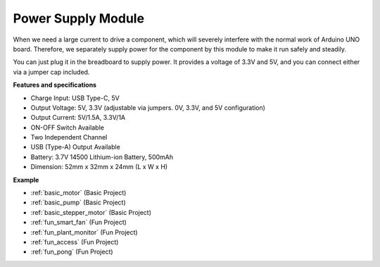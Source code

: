 .. _cpn_power:

Power Supply Module
=====================

When we need a large current to drive a component, which will severely interfere with the normal work of Arduino UNO board. Therefore, we separately supply power for the component by this module to make it run safely and steadily.

You can just plug it in the breadboard to supply power. It provides a voltage of 3.3V and 5V, and you can connect either via a jumper cap included.

.. image:: img/power_supply_new.png
    :width: 95%
    :align: center

.. raw:: html

    <br/>

**Features and specifications**

* Charge Input: USB Type-C, 5V
* Output Voltage: 5V, 3.3V (adjustable via jumpers. 0V, 3.3V, and 5V configuration)
* Output Current: 5V/1.5A, 3.3V/1A
* ON-OFF Switch Available
* Two Independent Channel
* USB (Type-A) Output Available
* Battery: 3.7V 14500 Lithium-ion Battery, 500mAh
* Dimension: 52mm x 32mm x 24mm (L x W x H)


**Example**

* :ref:`basic_motor` (Basic Project)
* :ref:`basic_pump` (Basic Project)
* :ref:`basic_stepper_motor` (Basic Project)
* :ref:`fun_smart_fan` (Fun Project)
* :ref:`fun_plant_monitor` (Fun Project)
* :ref:`fun_access` (Fun Project)
* :ref:`fun_pong` (Fun Project)

